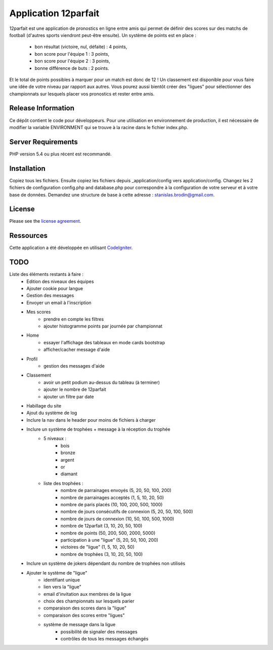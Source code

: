 #####################
Application 12parfait
#####################

12parfait est une application de pronostics en ligne entre amis qui permet de définir
des scores sur des matchs de football (d'autres sports viendront peut-être ensuite).
Un système de points est en place :
    - bon résultat (victoire, nul, défaite) : 4 points,
    - bon score pour l'équipe 1 : 3 points,
    - bon score pour l'équipe 2 : 3 points,
    - bonne différence de buts : 2 points.
Et le total de points possibles à marquer pour un match est donc de 12 !
Un classement est disponible pour vous faire une idée de votre niveau par rapport
aux autres.
Vous pourez aussi bientôt créer des "ligues" pour sélectionner des championnats sur
lesquels placer vos pronostics et rester entre amis.

*******************
Release Information
*******************

Ce dépôt contient le code pour développeurs.
Pour une utilisation en environnement de production, il est nécessaire de
modifier la variable ENVIRONMENT qui se trouve à la racine dans le fichier index.php.

*******************
Server Requirements
*******************

PHP version 5.4 ou plus récent est recommandé.

************
Installation
************

Copiez tous les fichiers. Ensuite copiez les fichiers depuis _application/config
vers application/config.
Changez les 2 fichiers de configuration config.php and database.php pour
correspondre à la configuration de votre serveur et à votre base de données.
Demandez une structure de base à cette adresse : `stanislas.brodin@gmail.com <mailto:stanislas.brodin@gmail.com>`_.

*******
License
*******

Please see the `license
agreement <https://github.com/bcit-ci/CodeIgniter/blob/develop/user_guide_src/source/license.rst>`_.

**********
Ressources
**********

Cette application a été développée en utilisant `CodeIgniter <http://www.codeigniter.com/>`_.

****
TODO
****

Liste des éléments restants à faire :
    - Edition des niveaux des équipes
    - Ajouter cookie pour langue
    - Gestion des messages
    - Envoyer un email à l'inscription
    - Mes scores
        - prendre en compte les filtres
        - ajouter histogramme points par journée par championnat
    - Home
        - essayer l'affichage des tableaux en mode cards bootstrap
        - afficher/cacher message d'aide
    - Profil
        - gestion des messages d'aide
    - Classement
        - avoir un petit podium au-dessus du tableau (à terminer)
        - ajouter le nombre de 12parfait
        - ajouter un filtre par date
    - Habillage du site
    - Ajout du système de log
    - Inclure la nav dans le header pour moins de fichiers à charger
    - Inclure un système de trophées + message à la réception du trophée
        - 5 niveaux :
            - bois
            - bronze
            - argent
            - or
            - diamant
        - liste des trophées :
            - nombre de parrainages envoyés (5, 20, 50, 100, 200)
            - nombre de parrainages acceptés (1, 5, 10, 20, 50)
            - nombre de paris placés (10, 100, 200, 500, 1000)
            - nombre de jours consécutifs de connexion (5, 20, 50, 100, 500)
            - nombre de jours de connexion (10, 50, 100, 500, 1000)
            - nombre de 12parfait (3, 10, 20, 50, 100)
            - nombre de points (50, 200, 500, 2000, 5000)
            - participation à une "ligue" (5, 20, 50, 100, 200)
            - victoires de "ligue" (1, 5, 10, 20, 50)
            - nombre de trophées (3, 10, 20, 50, 100)
    - Inclure un système de jokers dépendant du nombre de trophées non utilisés
    - Ajouter le système de "ligue"
        - identifiant unique
        - lien vers la "ligue"
        - email d'invitation aux membres de la ligue
        - choix des championnats sur lesquels parier
        - comparaison des scores dans la "ligue"
        - comparaison des scores entre "ligues"
        - système de message dans la ligue
            - possibilité de signaler des messages
            - contrôles de tous les messages échangés
